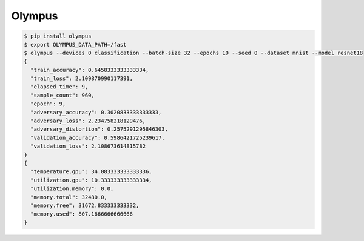 Olympus
=======

.. code-block:: bash

    $ pip install olympus
    $ export OLYMPUS_DATA_PATH=/fast
    $ olympus --devices 0 classification --batch-size 32 --epochs 10 --seed 0 --dataset mnist --model resnet18
    {
      "train_accuracy": 0.6458333333333334,
      "train_loss": 2.109870990117391,
      "elapsed_time": 9,
      "sample_count": 960,
      "epoch": 9,
      "adversary_accuracy": 0.3020833333333333,
      "adversary_loss": 2.234758218129476,
      "adversary_distortion": 0.2575291295846303,
      "validation_accuracy": 0.5986421725239617,
      "validation_loss": 2.108673614815782
    }
    {
      "temperature.gpu": 34.083333333333336,
      "utilization.gpu": 10.333333333333334,
      "utilization.memory": 0.0,
      "memory.total": 32480.0,
      "memory.free": 31672.833333333332,
      "memory.used": 807.1666666666666
    }
